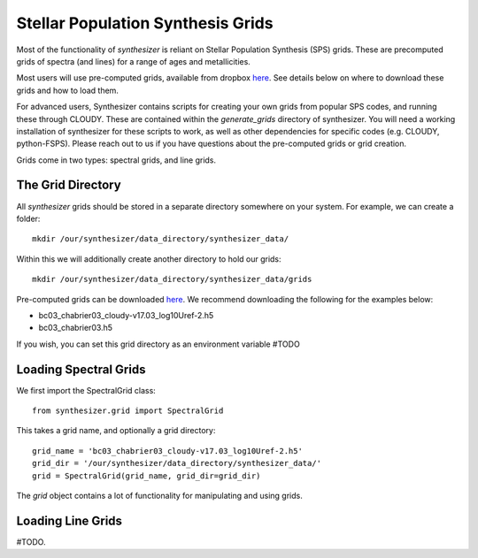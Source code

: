 .. _grids:
Stellar Population Synthesis Grids
**********************************

Most of the functionality of `synthesizer` is reliant on Stellar Population Synthesis (SPS) grids. These are precomputed grids of spectra (and lines) for a range of ages and metallicities.

Most users will use pre-computed grids, available from dropbox `here <https://www.dropbox.com/sh/ipo6pox1sigjnqt/AADXfPvu7NbiWYiSGiooC_L0a?dl=0>`_. See details below on where to download these grids and how to load them. 

For advanced users, Synthesizer contains scripts for creating your own grids from popular SPS codes, and running these through CLOUDY. These are contained within the `generate_grids` directory of synthesizer. You will need a working installation of synthesizer for these scripts to work, as well as other dependencies for specific codes (e.g. CLOUDY, python-FSPS). Please reach out to us if you have questions about the pre-computed grids or grid creation.

Grids come in two types: spectral grids, and line grids.


The Grid Directory
==================
All `synthesizer` grids should be stored in a separate directory somewhere on your system. For example, we can create a folder::

    mkdir /our/synthesizer/data_directory/synthesizer_data/

Within this we will additionally create another directory to hold our grids::

    mkdir /our/synthesizer/data_directory/synthesizer_data/grids

Pre-computed grids can be downloaded `here <https://www.dropbox.com/sh/ipo6pox1sigjnqt/AADXfPvu7NbiWYiSGiooC_L0a?dl=0>`_. We recommend downloading the following for the examples below:

* bc03_chabrier03_cloudy-v17.03_log10Uref-2.h5
* bc03_chabrier03.h5

If you wish, you can set this grid directory as an environment variable #TODO

Loading Spectral Grids
======================

We first import the SpectralGrid class::

   from synthesizer.grid import SpectralGrid

This takes a grid name, and optionally a grid directory::

   grid_name = 'bc03_chabrier03_cloudy-v17.03_log10Uref-2.h5'
   grid_dir = '/our/synthesizer/data_directory/synthesizer_data/'
   grid = SpectralGrid(grid_name, grid_dir=grid_dir)

The `grid` object contains a lot of functionality for manipulating and using grids.


Loading Line Grids
==================

#TODO.

